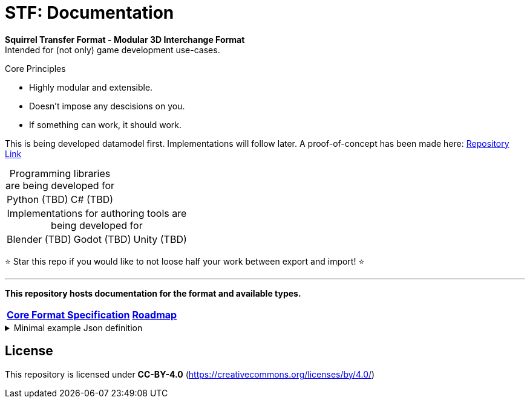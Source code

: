 = STF: Documentation
:hardbreaks-option:

**Squirrel Transfer Format - Modular 3D Interchange Format**
Intended for (not only) game development use-cases.

.Core Principles
* Highly modular and extensible.
* Doesn't impose any descisions on you.
* If something can work, it should work.

This is being developed datamodel first. Implementations will follow later. A proof-of-concept has been made here: https://github.com/emperorofmars/stf-unity-poc[Repository Link]

[caption=,title="Programming libraries are being developed for"]
[%autowidth, cols=2*, frame=none, grid=none]
|===
|Python (TBD)
|C# (TBD)
|===

[caption=,title="Implementations for authoring tools are being developed for"]
[%autowidth, cols=3*, frame=none, grid=none]
|===
|Blender (TBD)
|Godot (TBD)
|Unity (TBD)
|===

⭐ Star this repo if you would like to not loose half your work between export and import! ⭐

---

**This repository hosts documentation for the format and available types.**

[cols=2*, frame=none, grid=none]
[%autowidth]
|===
|**link:./specification/stf_specification.adoc[Core Format Specification]**
|**link:./specification/stf_roadmap.adoc[Roadmap]**
|===

.Minimal example Json definition
[%collapsible]
====
[,json]
----
{
	"stf": {
		"version_major": 0,
		"version_minor": 0,
		"meta": {
			"asset_name": "STF Example 1"
		},
		"profiles": [
			"node_names_unique_within_prefab",
			"game_engine_wide_compatibility"
		],
		"root": "5f1ea7e8-ee26-46c9-91dc-cd002cb9b0a5"
	},
	"resources": {
		"5f1ea7e8-ee26-46c9-91dc-cd002cb9b0a5": {
			"type": "stf.prefab",
			"referenced_resources": ["0e2e767b-2f90-4739-ad78-486b378ba051"]
			"root": "1e5775b8-64ae-4cfa-b8dd-ad6a91469d95"
			"nodes": {
				"1e5775b8-64ae-4cfa-b8dd-ad6a91469d95": {
					"name": "Super Awesome Model",
					"enabled": true,
					"trs": [],
					"children": [],
					"components": {
						"2d172a76-e326-44d1-98c3-0c0ee2b15edd": {
							"type": "stf.instance.mesh",
							"enabled": true,
							"mesh": 0
						}
					}
				}
			}
		},
		"0e2e767b-2f90-4739-ad78-486b378ba051": {
			"type": "stf.mesh",
			"referenced_buffers": ["2c04d7f9-96cd-4867-baf3-2a54d4d31a67"]
			"vertex_count": 32000,
			"vertecies": {
				"format": "f32",
				"buffer": 0
			}
		}
	},
	"buffers": {
		"2c04d7f9-96cd-4867-baf3-2a54d4d31a67": {
			"type": "stf.buffer.included",
			"index": 0
		}
	}
}
----
====

== License
This repository is licensed under **CC-BY-4.0** (<https://creativecommons.org/licenses/by/4.0/>)
